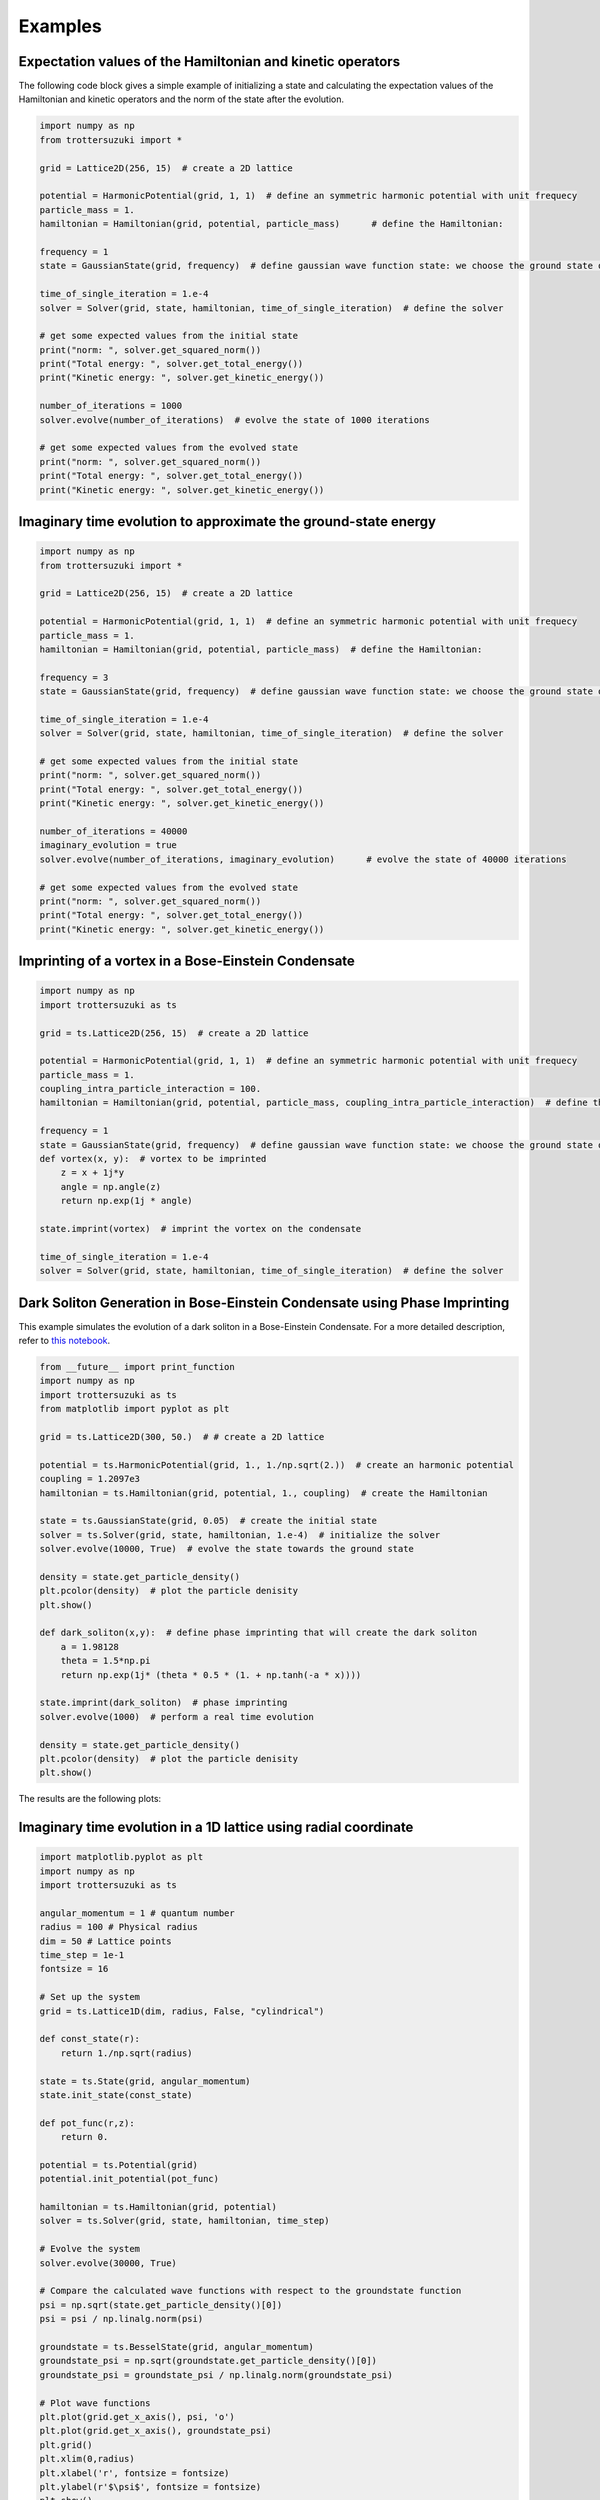 ********
Examples
********

Expectation values of the Hamiltonian and kinetic operators
-----------------------------------------------------------
The following code block gives a simple example of initializing a state and calculating the expectation values of the Hamiltonian and kinetic operators and the norm of the state after the evolution.

.. code-block:: python

    import numpy as np
    from trottersuzuki import *

    grid = Lattice2D(256, 15)  # create a 2D lattice

    potential = HarmonicPotential(grid, 1, 1)  # define an symmetric harmonic potential with unit frequecy
    particle_mass = 1.
    hamiltonian = Hamiltonian(grid, potential, particle_mass)      # define the Hamiltonian:

    frequency = 1
    state = GaussianState(grid, frequency)  # define gaussian wave function state: we choose the ground state of the Hamiltonian

    time_of_single_iteration = 1.e-4
    solver = Solver(grid, state, hamiltonian, time_of_single_iteration)  # define the solver

    # get some expected values from the initial state
    print("norm: ", solver.get_squared_norm())
    print("Total energy: ", solver.get_total_energy())
    print("Kinetic energy: ", solver.get_kinetic_energy())

    number_of_iterations = 1000
    solver.evolve(number_of_iterations)  # evolve the state of 1000 iterations

    # get some expected values from the evolved state
    print("norm: ", solver.get_squared_norm())
    print("Total energy: ", solver.get_total_energy())
    print("Kinetic energy: ", solver.get_kinetic_energy())



Imaginary time evolution to approximate the ground-state energy
---------------------------------------------------------------
.. code-block:: python

    import numpy as np
    from trottersuzuki import *

    grid = Lattice2D(256, 15)  # create a 2D lattice

    potential = HarmonicPotential(grid, 1, 1)  # define an symmetric harmonic potential with unit frequecy
    particle_mass = 1.
    hamiltonian = Hamiltonian(grid, potential, particle_mass)  # define the Hamiltonian:

    frequency = 3
    state = GaussianState(grid, frequency)  # define gaussian wave function state: we choose the ground state of the Hamiltonian

    time_of_single_iteration = 1.e-4
    solver = Solver(grid, state, hamiltonian, time_of_single_iteration)  # define the solver

    # get some expected values from the initial state
    print("norm: ", solver.get_squared_norm())
    print("Total energy: ", solver.get_total_energy())
    print("Kinetic energy: ", solver.get_kinetic_energy())

    number_of_iterations = 40000
    imaginary_evolution = true
    solver.evolve(number_of_iterations, imaginary_evolution)      # evolve the state of 40000 iterations

    # get some expected values from the evolved state
    print("norm: ", solver.get_squared_norm())
    print("Total energy: ", solver.get_total_energy())
    print("Kinetic energy: ", solver.get_kinetic_energy())


Imprinting of a vortex in a Bose-Einstein Condensate
----------------------------------------------------

.. code-block:: python

    import numpy as np
    import trottersuzuki as ts

    grid = ts.Lattice2D(256, 15)  # create a 2D lattice

    potential = HarmonicPotential(grid, 1, 1)  # define an symmetric harmonic potential with unit frequecy
    particle_mass = 1.
    coupling_intra_particle_interaction = 100.
    hamiltonian = Hamiltonian(grid, potential, particle_mass, coupling_intra_particle_interaction)  # define the Hamiltonian:

    frequency = 1
    state = GaussianState(grid, frequency)  # define gaussian wave function state: we choose the ground state of the Hamiltonian
    def vortex(x, y):  # vortex to be imprinted
        z = x + 1j*y
        angle = np.angle(z)
        return np.exp(1j * angle)

    state.imprint(vortex)  # imprint the vortex on the condensate

    time_of_single_iteration = 1.e-4
    solver = Solver(grid, state, hamiltonian, time_of_single_iteration)  # define the solver


Dark Soliton Generation in Bose-Einstein Condensate using Phase Imprinting
--------------------------------------------------------------------------
This example simulates the evolution of a dark soliton in a Bose-Einstein Condensate. For a more detailed description, refer to `this notebook <https://github.com/Lucacalderaro/Master-Thesis/blob/master/Soliton%20generation%20on%20Bose-Einstein%20Condensate.ipynb>`_.

.. code-block:: python

    from __future__ import print_function
    import numpy as np
    import trottersuzuki as ts
    from matplotlib import pyplot as plt

    grid = ts.Lattice2D(300, 50.)  # # create a 2D lattice

    potential = ts.HarmonicPotential(grid, 1., 1./np.sqrt(2.))  # create an harmonic potential
    coupling = 1.2097e3
    hamiltonian = ts.Hamiltonian(grid, potential, 1., coupling)  # create the Hamiltonian

    state = ts.GaussianState(grid, 0.05)  # create the initial state
    solver = ts.Solver(grid, state, hamiltonian, 1.e-4)  # initialize the solver
    solver.evolve(10000, True)  # evolve the state towards the ground state

    density = state.get_particle_density()
    plt.pcolor(density)  # plot the particle denisity
    plt.show()

    def dark_soliton(x,y):  # define phase imprinting that will create the dark soliton
        a = 1.98128
        theta = 1.5*np.pi
        return np.exp(1j* (theta * 0.5 * (1. + np.tanh(-a * x))))

    state.imprint(dark_soliton)  # phase imprinting
    solver.evolve(1000)  # perform a real time evolution

    density = state.get_particle_density()
    plt.pcolor(density)  # plot the particle denisity
    plt.show()

The results are the following plots:

.. image:: figures/bec1.png

.. image:: figures/bec2.png

Imaginary time evolution in a 1D lattice using radial coordinate
----------------------------------------------------------------

.. code-block:: python

    import matplotlib.pyplot as plt
    import numpy as np
    import trottersuzuki as ts

    angular_momentum = 1 # quantum number
    radius = 100 # Physical radius
    dim = 50 # Lattice points
    time_step = 1e-1
    fontsize = 16

    # Set up the system
    grid = ts.Lattice1D(dim, radius, False, "cylindrical")

    def const_state(r):
        return 1./np.sqrt(radius)

    state = ts.State(grid, angular_momentum)
    state.init_state(const_state)

    def pot_func(r,z):
        return 0.

    potential = ts.Potential(grid)
    potential.init_potential(pot_func)

    hamiltonian = ts.Hamiltonian(grid, potential)
    solver = ts.Solver(grid, state, hamiltonian, time_step)

    # Evolve the system
    solver.evolve(30000, True)

    # Compare the calculated wave functions with respect to the groundstate function
    psi = np.sqrt(state.get_particle_density()[0])
    psi = psi / np.linalg.norm(psi)

    groundstate = ts.BesselState(grid, angular_momentum)
    groundstate_psi = np.sqrt(groundstate.get_particle_density()[0])
    groundstate_psi = groundstate_psi / np.linalg.norm(groundstate_psi)

    # Plot wave functions
    plt.plot(grid.get_x_axis(), psi, 'o')
    plt.plot(grid.get_x_axis(), groundstate_psi)
    plt.grid()
    plt.xlim(0,radius)
    plt.xlabel('r', fontsize = fontsize)
    plt.ylabel(r'$\psi$', fontsize = fontsize)
    plt.show()


